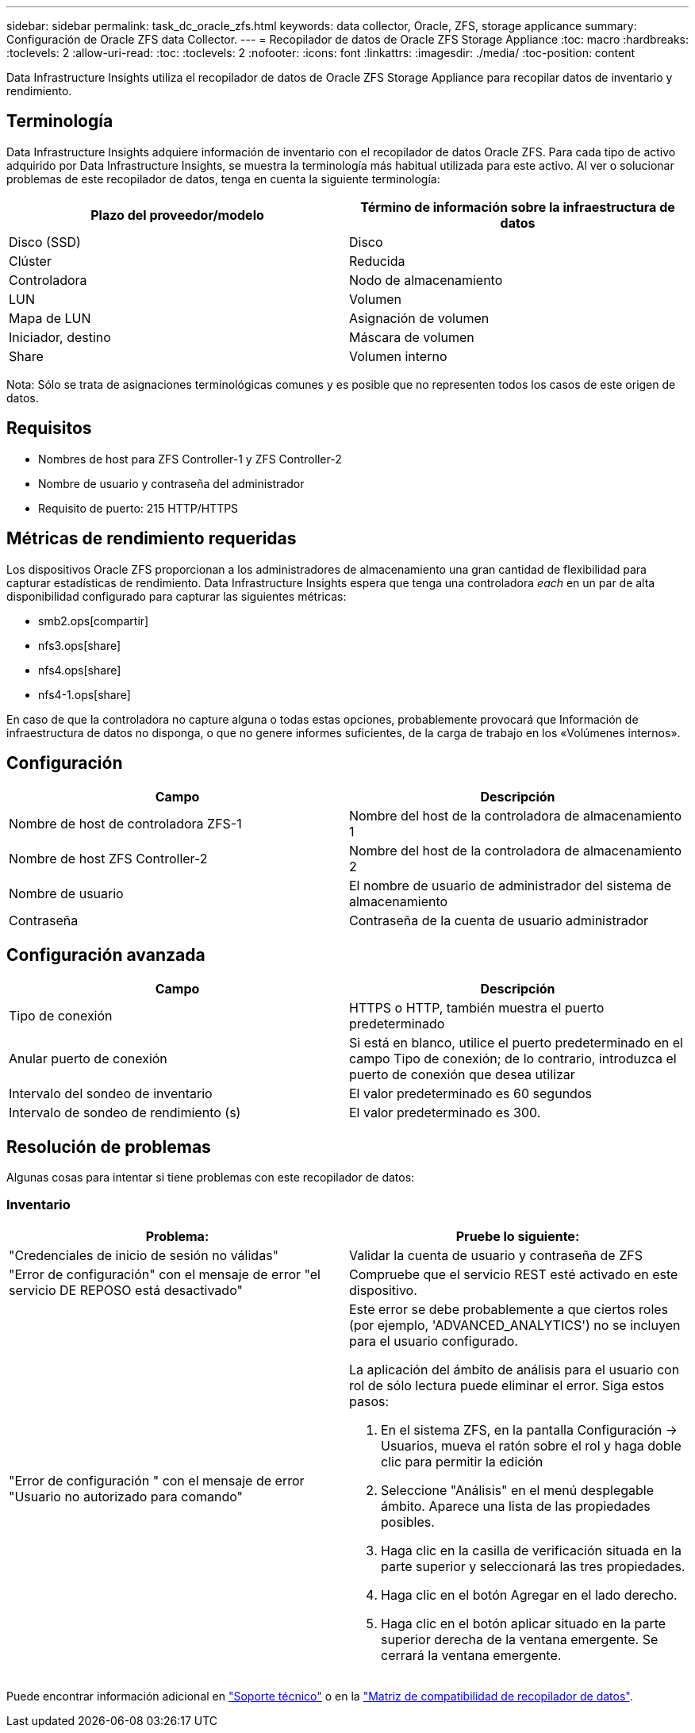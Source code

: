 ---
sidebar: sidebar 
permalink: task_dc_oracle_zfs.html 
keywords: data collector, Oracle, ZFS, storage applicance 
summary: Configuración de Oracle ZFS data Collector. 
---
= Recopilador de datos de Oracle ZFS Storage Appliance
:toc: macro
:hardbreaks:
:toclevels: 2
:allow-uri-read: 
:toc: 
:toclevels: 2
:nofooter: 
:icons: font
:linkattrs: 
:imagesdir: ./media/
:toc-position: content


[role="lead"]
Data Infrastructure Insights utiliza el recopilador de datos de Oracle ZFS Storage Appliance para recopilar datos de inventario y rendimiento.



== Terminología

Data Infrastructure Insights adquiere información de inventario con el recopilador de datos Oracle ZFS. Para cada tipo de activo adquirido por Data Infrastructure Insights, se muestra la terminología más habitual utilizada para este activo. Al ver o solucionar problemas de este recopilador de datos, tenga en cuenta la siguiente terminología:

[cols="2*"]
|===
| Plazo del proveedor/modelo | Término de información sobre la infraestructura de datos 


| Disco (SSD) | Disco 


| Clúster | Reducida 


| Controladora | Nodo de almacenamiento 


| LUN | Volumen 


| Mapa de LUN | Asignación de volumen 


| Iniciador, destino | Máscara de volumen 


| Share | Volumen interno 
|===
Nota: Sólo se trata de asignaciones terminológicas comunes y es posible que no representen todos los casos de este origen de datos.



== Requisitos

* Nombres de host para ZFS Controller-1 y ZFS Controller-2
* Nombre de usuario y contraseña del administrador
* Requisito de puerto: 215 HTTP/HTTPS




== Métricas de rendimiento requeridas

Los dispositivos Oracle ZFS proporcionan a los administradores de almacenamiento una gran cantidad de flexibilidad para capturar estadísticas de rendimiento. Data Infrastructure Insights espera que tenga una controladora _each_ en un par de alta disponibilidad configurado para capturar las siguientes métricas:

* smb2.ops[compartir]
* nfs3.ops[share]
* nfs4.ops[share]
* nfs4-1.ops[share]


En caso de que la controladora no capture alguna o todas estas opciones, probablemente provocará que Información de infraestructura de datos no disponga, o que no genere informes suficientes, de la carga de trabajo en los «Volúmenes internos».



== Configuración

[cols="2*"]
|===
| Campo | Descripción 


| Nombre de host de controladora ZFS-1 | Nombre del host de la controladora de almacenamiento 1 


| Nombre de host ZFS Controller-2 | Nombre del host de la controladora de almacenamiento 2 


| Nombre de usuario | El nombre de usuario de administrador del sistema de almacenamiento 


| Contraseña | Contraseña de la cuenta de usuario administrador 
|===


== Configuración avanzada

[cols="2*"]
|===
| Campo | Descripción 


| Tipo de conexión | HTTPS o HTTP, también muestra el puerto predeterminado 


| Anular puerto de conexión | Si está en blanco, utilice el puerto predeterminado en el campo Tipo de conexión; de lo contrario, introduzca el puerto de conexión que desea utilizar 


| Intervalo del sondeo de inventario | El valor predeterminado es 60 segundos 


| Intervalo de sondeo de rendimiento (s) | El valor predeterminado es 300. 
|===


== Resolución de problemas

Algunas cosas para intentar si tiene problemas con este recopilador de datos:



=== Inventario

[cols="2a, 2a"]
|===
| Problema: | Pruebe lo siguiente: 


 a| 
"Credenciales de inicio de sesión no válidas"
 a| 
Validar la cuenta de usuario y contraseña de ZFS



 a| 
"Error de configuración" con el mensaje de error "el servicio DE REPOSO está desactivado"
 a| 
Compruebe que el servicio REST esté activado en este dispositivo.



 a| 
"Error de configuración " con el mensaje de error "Usuario no autorizado para comando"
 a| 
Este error se debe probablemente a que ciertos roles (por ejemplo, 'ADVANCED_ANALYTICS') no se incluyen para el usuario configurado.

La aplicación del ámbito de análisis para el usuario con rol de sólo lectura puede eliminar el error. Siga estos pasos:

. En el sistema ZFS, en la pantalla Configuración -> Usuarios, mueva el ratón sobre el rol y haga doble clic para permitir la edición
. Seleccione "Análisis" en el menú desplegable ámbito. Aparece una lista de las propiedades posibles.
. Haga clic en la casilla de verificación situada en la parte superior y seleccionará las tres propiedades.
. Haga clic en el botón Agregar en el lado derecho.
. Haga clic en el botón aplicar situado en la parte superior derecha de la ventana emergente. Se cerrará la ventana emergente.


|===
Puede encontrar información adicional en link:concept_requesting_support.html["Soporte técnico"] o en la link:reference_data_collector_support_matrix.html["Matriz de compatibilidad de recopilador de datos"].
